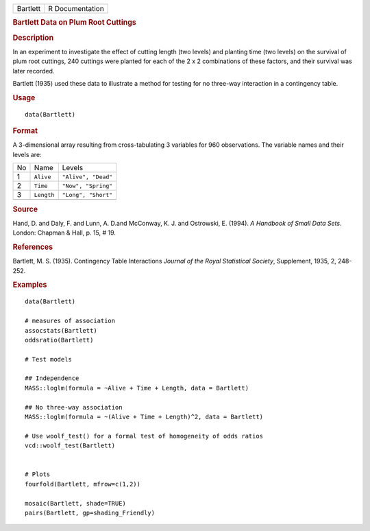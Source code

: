 .. container::

   .. container::

      ======== ===============
      Bartlett R Documentation
      ======== ===============

      .. rubric:: Bartlett Data on Plum Root Cuttings
         :name: bartlett-data-on-plum-root-cuttings

      .. rubric:: Description
         :name: description

      In an experiment to investigate the effect of cutting length (two
      levels) and planting time (two levels) on the survival of plum
      root cuttings, 240 cuttings were planted for each of the 2 x 2
      combinations of these factors, and their survival was later
      recorded.

      Bartlett (1935) used these data to illustrate a method for testing
      for no three-way interaction in a contingency table.

      .. rubric:: Usage
         :name: usage

      ::

         data(Bartlett)

      .. rubric:: Format
         :name: format

      A 3-dimensional array resulting from cross-tabulating 3 variables
      for 960 observations. The variable names and their levels are:

      == ========== ===================
      No Name       Levels
      1  ``Alive``  ``"Alive", "Dead"``
      2  ``Time``   ``"Now", "Spring"``
      3  ``Length`` ``"Long", "Short"``
      \             
      == ========== ===================

      .. rubric:: Source
         :name: source

      Hand, D. and Daly, F. and Lunn, A. D.and McConway, K. J. and
      Ostrowski, E. (1994). *A Handbook of Small Data Sets*. London:
      Chapman & Hall, p. 15, # 19.

      .. rubric:: References
         :name: references

      Bartlett, M. S. (1935). Contingency Table Interactions *Journal of
      the Royal Statistical Society*, Supplement, 1935, 2, 248-252.

      .. rubric:: Examples
         :name: examples

      ::

         data(Bartlett)

         # measures of association
         assocstats(Bartlett)
         oddsratio(Bartlett)

         # Test models

         ## Independence
         MASS::loglm(formula = ~Alive + Time + Length, data = Bartlett)

         ## No three-way association
         MASS::loglm(formula = ~(Alive + Time + Length)^2, data = Bartlett)

         # Use woolf_test() for a formal test of homogeneity of odds ratios
         vcd::woolf_test(Bartlett)


         # Plots
         fourfold(Bartlett, mfrow=c(1,2))

         mosaic(Bartlett, shade=TRUE)
         pairs(Bartlett, gp=shading_Friendly)

